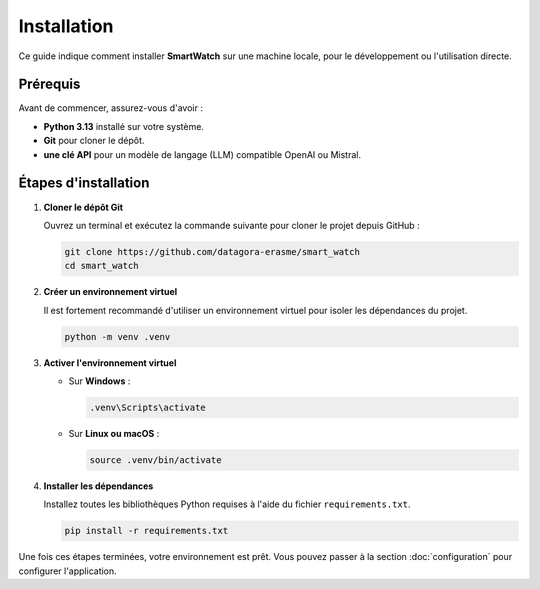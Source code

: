 ============
Installation
============

Ce guide indique comment installer **SmartWatch** sur une machine locale, pour le développement ou l'utilisation directe.

Prérequis
---------

Avant de commencer, assurez-vous d'avoir :

*   **Python 3.13** installé sur votre système.
*   **Git** pour cloner le dépôt.
*   **une clé API** pour un modèle de langage (LLM) compatible OpenAI ou Mistral.

Étapes d'installation
---------------------

1.  **Cloner le dépôt Git**

    Ouvrez un terminal et exécutez la commande suivante pour cloner le projet depuis GitHub :

    .. code-block:: bash

       git clone https://github.com/datagora-erasme/smart_watch
       cd smart_watch

2.  **Créer un environnement virtuel**

    Il est fortement recommandé d'utiliser un environnement virtuel pour isoler les dépendances du projet.

    .. code-block:: bash

       python -m venv .venv

3.  **Activer l'environnement virtuel**

    *   Sur **Windows** :

        .. code-block:: bash

           .venv\Scripts\activate

    *   Sur **Linux ou macOS** :

        .. code-block:: bash

           source .venv/bin/activate


4.  **Installer les dépendances**

    Installez toutes les bibliothèques Python requises à l'aide du fichier ``requirements.txt``.

    .. code-block:: bash

       pip install -r requirements.txt

Une fois ces étapes terminées, votre environnement est prêt. Vous pouvez passer à la section :doc:`configuration` pour configurer l'application.
